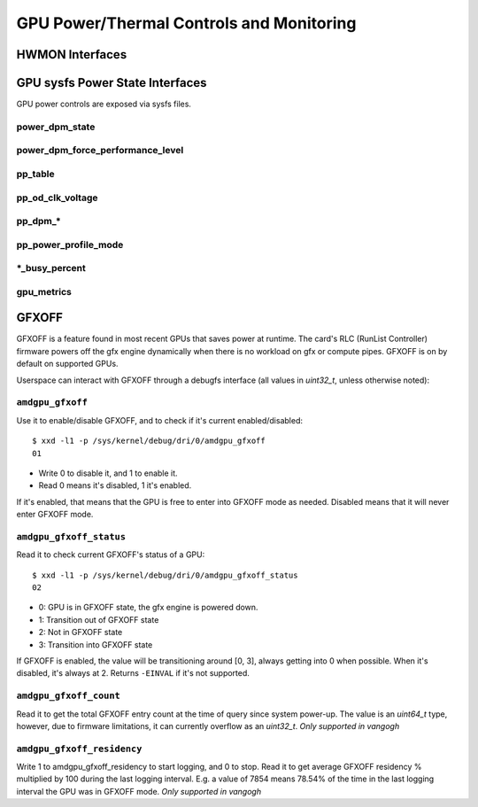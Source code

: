 ===========================================
 GPU Power/Thermal Controls and Monitoring
===========================================

HWMON Interfaces
================

.. kernel-doc:: drivers/gpu/drm/amd/pm/amdgpu_pm.c
   :doc: hwmon

GPU sysfs Power State Interfaces
================================

GPU power controls are exposed via sysfs files.

power_dpm_state
---------------

.. kernel-doc:: drivers/gpu/drm/amd/pm/amdgpu_pm.c
   :doc: power_dpm_state

power_dpm_force_performance_level
---------------------------------

.. kernel-doc:: drivers/gpu/drm/amd/pm/amdgpu_pm.c
   :doc: power_dpm_force_performance_level

pp_table
--------

.. kernel-doc:: drivers/gpu/drm/amd/pm/amdgpu_pm.c
   :doc: pp_table

pp_od_clk_voltage
-----------------

.. kernel-doc:: drivers/gpu/drm/amd/pm/amdgpu_pm.c
   :doc: pp_od_clk_voltage

pp_dpm_*
--------

.. kernel-doc:: drivers/gpu/drm/amd/pm/amdgpu_pm.c
   :doc: pp_dpm_sclk pp_dpm_mclk pp_dpm_socclk pp_dpm_fclk pp_dpm_dcefclk pp_dpm_pcie

pp_power_profile_mode
---------------------

.. kernel-doc:: drivers/gpu/drm/amd/pm/amdgpu_pm.c
   :doc: pp_power_profile_mode

\*_busy_percent
---------------

.. kernel-doc:: drivers/gpu/drm/amd/pm/amdgpu_pm.c
   :doc: gpu_busy_percent

.. kernel-doc:: drivers/gpu/drm/amd/pm/amdgpu_pm.c
   :doc: mem_busy_percent

gpu_metrics
-----------

.. kernel-doc:: drivers/gpu/drm/amd/pm/amdgpu_pm.c
   :doc: gpu_metrics

GFXOFF
======

GFXOFF is a feature found in most recent GPUs that saves power at runtime. The
card's RLC (RunList Controller) firmware powers off the gfx engine
dynamically when there is no workload on gfx or compute pipes. GFXOFF is on by
default on supported GPUs.

Userspace can interact with GFXOFF through a debugfs interface (all values in
`uint32_t`, unless otherwise noted):

``amdgpu_gfxoff``
-----------------

Use it to enable/disable GFXOFF, and to check if it's current enabled/disabled::

  $ xxd -l1 -p /sys/kernel/debug/dri/0/amdgpu_gfxoff
  01

- Write 0 to disable it, and 1 to enable it.
- Read 0 means it's disabled, 1 it's enabled.

If it's enabled, that means that the GPU is free to enter into GFXOFF mode as
needed. Disabled means that it will never enter GFXOFF mode.

``amdgpu_gfxoff_status``
------------------------

Read it to check current GFXOFF's status of a GPU::

  $ xxd -l1 -p /sys/kernel/debug/dri/0/amdgpu_gfxoff_status
  02

- 0: GPU is in GFXOFF state, the gfx engine is powered down.
- 1: Transition out of GFXOFF state
- 2: Not in GFXOFF state
- 3: Transition into GFXOFF state

If GFXOFF is enabled, the value will be transitioning around [0, 3], always
getting into 0 when possible. When it's disabled, it's always at 2. Returns
``-EINVAL`` if it's not supported.

``amdgpu_gfxoff_count``
-----------------------

Read it to get the total GFXOFF entry count at the time of query since system
power-up. The value is an `uint64_t` type, however, due to firmware limitations,
it can currently overflow as an `uint32_t`. *Only supported in vangogh*

``amdgpu_gfxoff_residency``
---------------------------

Write 1 to amdgpu_gfxoff_residency to start logging, and 0 to stop. Read it to
get average GFXOFF residency % multiplied by 100 during the last logging
interval. E.g. a value of 7854 means 78.54% of the time in the last logging
interval the GPU was in GFXOFF mode. *Only supported in vangogh*
